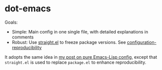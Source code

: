 * dot-emacs

Goals:
- Simple: Main config in one single file, with detailed explanations in comments
- Robust: Use [[https://github.com/raxod502/straight.el#configuration-reproducibility][straight.el]] to freeze package versions. See
  [[https://github.com/raxod502/straight.el#configuration-reproducibility][configuration-reproducibility]]

It adopts the same idea in [[https://yiufung.net/post/pure-emacs-lisp-init-skeleton/][my post on pure Emacs-Lisp config]], except that
~straight.el~ is used to replace ~package.el~ to enhance reproducibility.

